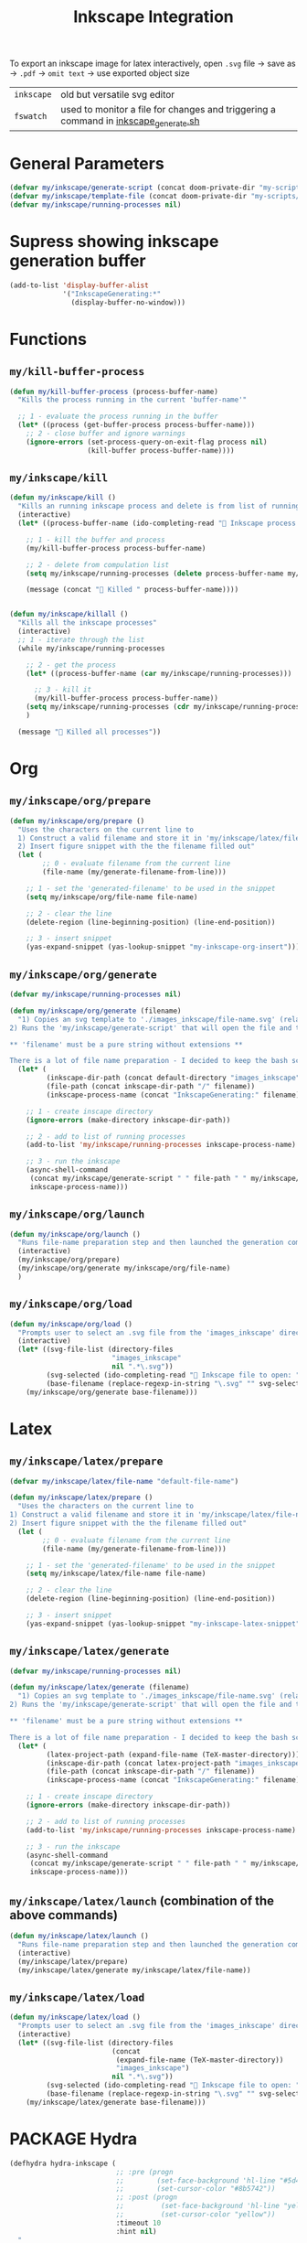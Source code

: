 #+TITLE: Inkscape Integration
#+STARTUP: overview

To export an inkscape image for latex interactively, open =.svg= file → save as → =.pdf= → =omit text= → use exported object size

|------------+-------------------------------------------------------------------------------------|
| =inkscape= | old but versatile svg editor                                                        |
| =fswatch=  | used to monitor a file for changes and triggering a command in [[file:my-scripts/inkscape/inkscape_generate.sh][inkscape_generate.sh]] |
|------------+-------------------------------------------------------------------------------------|

* General Parameters
#+BEGIN_SRC emacs-lisp
(defvar my/inkscape/generate-script (concat doom-private-dir "my-scripts/inkscape/inkscape_generate.sh"))
(defvar my/inkscape/template-file (concat doom-private-dir "my-scripts/inkscape/inkscape_template.svg"))
(defvar my/inkscape/running-processes nil)
 #+END_SRC
* Supress showing inkscape generation buffer
#+BEGIN_SRC emacs-lisp
  (add-to-list 'display-buffer-alist
               '("InkscapeGenerating:*"
                 (display-buffer-no-window)))
 #+END_SRC

* Functions
** =my/kill-buffer-process=
#+BEGIN_SRC emacs-lisp
  (defun my/kill-buffer-process (process-buffer-name)
    "Kills the process running in the current 'buffer-name'"

    ;; 1 - evaluate the process running in the buffer
    (let* ((process (get-buffer-process process-buffer-name)))
      ;; 2 - close buffer and ignore warnings
      (ignore-errors (set-process-query-on-exit-flag process nil)
                     (kill-buffer process-buffer-name))))
 #+END_SRC
** =my/inkscape/kill=
#+BEGIN_SRC emacs-lisp
  (defun my/inkscape/kill ()
    "Kills an running inkscape process and delete is from list of running inkscape trackers"
    (interactive)
    (let* ((process-buffer-name (ido-completing-read "🦑 Inkscape process to kill:" my/inkscape/running-processes)))

      ;; 1 - kill the buffer and process
      (my/kill-buffer-process process-buffer-name)

      ;; 2 - delete from compulation list
      (setq my/inkscape/running-processes (delete process-buffer-name my/inkscape/running-processes))

      (message (concat "🦑 Killed " process-buffer-name))))


  (defun my/inkscape/killall ()
    "Kills all the inkscape processes"
    (interactive)
    ;; 1 - iterate through the list
    (while my/inkscape/running-processes

      ;; 2 - get the process
      (let* ((process-buffer-name (car my/inkscape/running-processes)))

        ;; 3 - kill it
        (my/kill-buffer-process process-buffer-name))
      (setq my/inkscape/running-processes (cdr my/inkscape/running-processes))
      )

    (message "🦑 Killed all processes"))
 #+END_SRC

* Org
** =my/inkscape/org/prepare=
#+BEGIN_SRC emacs-lisp
  (defun my/inkscape/org/prepare ()
    "Uses the characters on the current line to
    1) Construct a valid filename and store it in 'my/inkscape/latex/file-name'
    2) Insert figure snippet with the the filename filled out"
    (let (
          ;; 0 - evaluate filename from the current line
          (file-name (my/generate-filename-from-line)))

      ;; 1 - set the 'generated-filename' to be used in the snippet
      (setq my/inkscape/org/file-name file-name)

      ;; 2 - clear the line
      (delete-region (line-beginning-position) (line-end-position))

      ;; 3 - insert snippet
      (yas-expand-snippet (yas-lookup-snippet "my-inkscape-org-insert"))))
 #+END_SRC
** =my/inkscape/org/generate=
#+BEGIN_SRC emacs-lisp
  (defvar my/inkscape/running-processes nil)

  (defun my/inkscape/org/generate (filename)
    "1) Copies an svg template to './images_inkscape/file-name.svg' (relative to the root directory of the latex project)
  2) Runs the 'my/inkscape/generate-script' that will open the file and track changes to it

  ,** 'filename' must be a pure string without extensions **

  There is a lot of file name preparation - I decided to keep the bash script as clean as possible so evaluate file paths here"
    (let* (
           (inkscape-dir-path (concat default-directory "images_inkscape"))
           (file-path (concat inkscape-dir-path "/" filename))
           (inkscape-process-name (concat "InkscapeGenerating:" filename)))

      ;; 1 - create inscape directory
      (ignore-errors (make-directory inkscape-dir-path))

      ;; 2 - add to list of running processes
      (add-to-list 'my/inkscape/running-processes inkscape-process-name)

      ;; 3 - run the inkscape
      (async-shell-command
       (concat my/inkscape/generate-script " " file-path " " my/inkscape/template-file)
       inkscape-process-name)))
 #+END_SRC
** =my/inkscape/org/launch=
#+BEGIN_SRC emacs-lisp
  (defun my/inkscape/org/launch ()
    "Runs file-name preparation step and then launched the generation command"
    (interactive)
    (my/inkscape/org/prepare)
    (my/inkscape/org/generate my/inkscape/org/file-name)
    )
 #+END_SRC
** =my/inkscape/org/load=
#+BEGIN_SRC emacs-lisp
  (defun my/inkscape/org/load ()
    "Prompts user to select an .svg file from the 'images_inkscape' directory and opens it"
    (interactive)
    (let* ((svg-file-list (directory-files
                           "images_inkscape"
                           nil ".*\.svg"))
           (svg-selected (ido-completing-read "🦑 Inkscape file to open: " svg-file-list))
           (base-filename (replace-regexp-in-string "\.svg" "" svg-selected)))
      (my/inkscape/org/generate base-filename)))
 #+END_SRC
* Latex
** =my/inkscape/latex/prepare=
#+BEGIN_SRC emacs-lisp
  (defvar my/inkscape/latex/file-name "default-file-name")

  (defun my/inkscape/latex/prepare ()
    "Uses the characters on the current line to
  1) Construct a valid filename and store it in 'my/inkscape/latex/file-name'
  2) Insert figure snippet with the the filename filled out"
    (let (
          ;; 0 - evaluate filename from the current line
          (file-name (my/generate-filename-from-line)))

      ;; 1 - set the 'generated-filename' to be used in the snippet
      (setq my/inkscape/latex/file-name file-name)

      ;; 2 - clear the line
      (delete-region (line-beginning-position) (line-end-position))

      ;; 3 - insert snippet
      (yas-expand-snippet (yas-lookup-snippet "my-inkscape-latex-snippet"))))
 #+END_SRC
** =my/inkscape/latex/generate=
#+BEGIN_SRC emacs-lisp
  (defvar my/inkscape/running-processes nil)

  (defun my/inkscape/latex/generate (filename)
    "1) Copies an svg template to './images_inkscape/file-name.svg' (relative to the root directory of the latex project)
  2) Runs the 'my/inkscape/generate-script' that will open the file and track changes to it

  ,** 'filename' must be a pure string without extensions **

  There is a lot of file name preparation - I decided to keep the bash script as clean as possible so evaluate file paths here"
    (let* (
           (latex-project-path (expand-file-name (TeX-master-directory)))
           (inkscape-dir-path (concat latex-project-path "images_inkscape"))
           (file-path (concat inkscape-dir-path "/" filename))
           (inkscape-process-name (concat "InkscapeGenerating:" filename)))

      ;; 1 - create inscape directory
      (ignore-errors (make-directory inkscape-dir-path))

      ;; 2 - add to list of running processes
      (add-to-list 'my/inkscape/running-processes inkscape-process-name)

      ;; 3 - run the inkscape
      (async-shell-command
       (concat my/inkscape/generate-script " " file-path " " my/inkscape/template-file)
       inkscape-process-name)))
 #+END_SRC
** =my/inkscape/latex/launch= (combination of the above commands)
#+BEGIN_SRC emacs-lisp
  (defun my/inkscape/latex/launch ()
    "Runs file-name preparation step and then launched the generation command"
    (interactive)
    (my/inkscape/latex/prepare)
    (my/inkscape/latex/generate my/inkscape/latex/file-name))
 #+END_SRC
** =my/inkscape/latex/load=
#+BEGIN_SRC emacs-lisp
  (defun my/inkscape/latex/load ()
    "Prompts user to select an .svg file from the 'images_inkscape' directory and opens it"
    (interactive)
    (let* ((svg-file-list (directory-files
                           (concat
                            (expand-file-name (TeX-master-directory))
                            "images_inkscape")
                           nil ".*\.svg"))
           (svg-selected (ido-completing-read "🦑 Inkscape file to open: " svg-file-list))
           (base-filename (replace-regexp-in-string "\.svg" "" svg-selected)))
      (my/inkscape/latex/generate base-filename)))
 #+END_SRC
* PACKAGE Hydra
#+BEGIN_SRC emacs-lisp
  (defhydra hydra-inkscape (
                            ;; :pre (progn
                            ;;        (set-face-background 'hl-line "#5d478b")
                            ;;        (set-cursor-color "#8b5742"))
                            ;; :post (progn
                            ;;         (set-face-background 'hl-line "yellow")
                            ;;         (set-cursor-color "yellow"))
                            :timeout 10
                            :hint nil)
    "
      🦑 Inkscape                                                              [_q_] quit
      ^^---------------------------------------------------------------------------
      [_g_] Generate image (uses the current line to generate filename)
      [_l_] Load image
      [_k_] Kill single inkscape process        [_K_] Kill ALL inkscape processes

      ^^---------------------------------------------------------------------------
      "
    ("g" my/inkscape/latex/launch :exit t)
    ("l" my/inkscape/latex/load)
    ("k" my/inkscape/kill)
    ("K" my/inkscape/killall :exit t)
    ("q" nil nil))

  (defhydra hydra-inkscape-org (
                                ;; :pre (progn
                                ;;        (set-face-background 'hl-line "#5d478b")
                                ;;        (set-cursor-color "#8b5742"))
                                ;; :post (progn
                                ;;         (set-face-background 'hl-line "yellow")
                                ;;         (set-cursor-color "yellow"))
                                :timeout 10
                                :hint nil)
    "
        🦑 Inkscape                                                              [_q_] quit
        ^^---------------------------------------------------------------------------
        [_g_] Generate image (uses the current line to generate filename)
        [_l_] Load image
        [_k_] Kill single inkscape process        [_K_] Kill ALL inkscape processes

        ^^---------------------------------------------------------------------------
        "
    ("g" my/inkscape/org/launch :exit t)
    ("l" my/inkscape/org/load)
    ("k" my/inkscape/kill)
    ("K" my/inkscape/killall :exit t)
    ("q" nil nil))

  (with-eval-after-load "latex"
    (define-key LaTeX-mode-map (kbd "C-x i") (function hydra-inkscape/body)))

  (define-key org-mode-map (kbd "C-x i") (function hydra-inkscape-org/body))
 #+END_SRC
